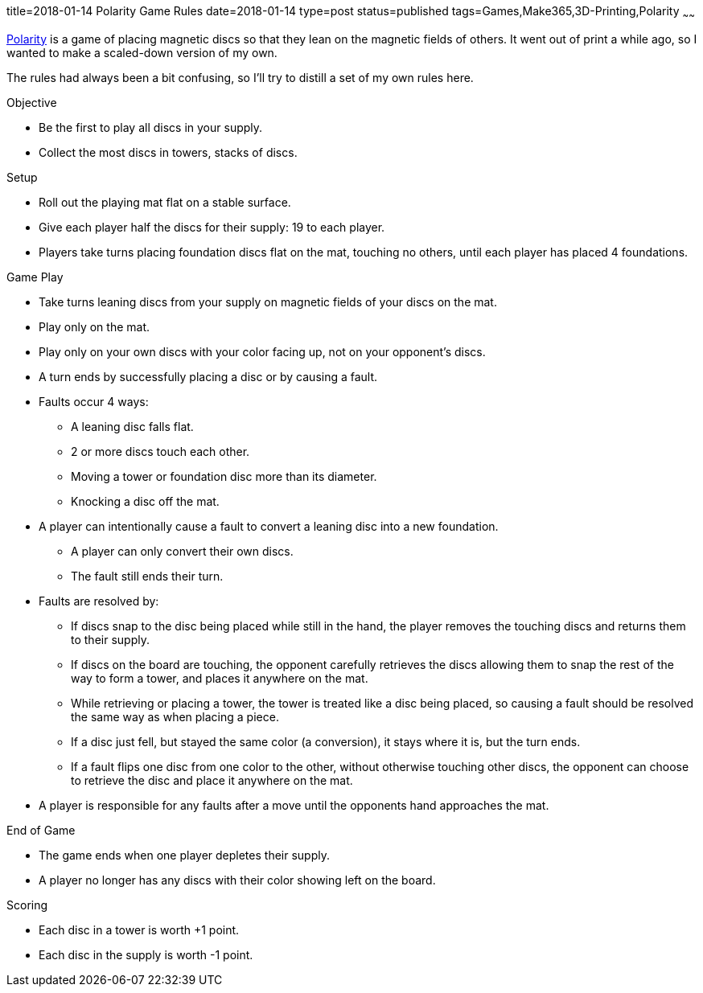 title=2018-01-14 Polarity Game Rules
date=2018-01-14
type=post
status=published
tags=Games,Make365,3D-Printing,Polarity
~~~~~~

https://en.wikipedia.org/wiki/Polarity\_(game)[Polarity]
is a game of placing magnetic discs
so that they lean
on the magnetic fields of others.
It went out of print
a while ago,
so I wanted to make
a scaled-down version
of my own.

The rules had always been a bit confusing,
so I'll try to distill a set of my own rules here.

.Objective
* Be the first to play all discs in your supply.
* Collect the most discs in towers, stacks of discs.

.Setup
* Roll out the playing mat flat
  on a stable surface.
* Give each player half the discs for their supply:
  19 to each player.
* Players take turns placing
  foundation discs flat
  on the mat,
  touching no others,
  until each player has placed 4 foundations.

.Game Play
* Take turns leaning discs from your supply
  on magnetic fields of your discs on the mat.
* Play only on the mat.
* Play only on your own discs
  with your color facing up,
  not on your opponent's discs.
* A turn ends by successfully placing a disc or by causing a fault.
* Faults occur 4 ways:
** A leaning disc falls flat.
** 2 or more discs touch each other.
** Moving a tower or foundation disc
  more than its diameter.
** Knocking a disc off the mat.
* A player can intentionally cause a fault
  to convert a leaning disc into a new foundation.
** A player can only convert their own discs.
** The fault still ends their turn.
* Faults are resolved by:
** If discs snap to the disc being placed
  while still in the hand,
  the player removes the touching discs
  and returns them to their supply.
** If discs on the board are touching,
  the opponent carefully retrieves the discs
  allowing them to snap the rest
  of the way to form a tower,
  and places it anywhere on the mat.
** While retrieving or placing a tower,
  the tower is treated like a disc being placed,
  so causing a fault should be resolved the same way
  as when placing a piece.
** If a disc just fell, but stayed the same color (a conversion),
  it stays where it is, but the turn ends.
** If a fault flips one disc from one color to the other,
  without otherwise touching other discs,
  the opponent can choose to retrieve the disc
  and place it anywhere on the mat.
* A player is responsible for any faults after a move
  until the opponents hand approaches the mat.

.End of Game
* The game ends when one player depletes
  their supply.
* A player no longer has any discs
  with their color showing
  left on the board.

.Scoring
* Each disc in a tower is worth +1 point.
* Each disc in the supply is worth -1 point.
